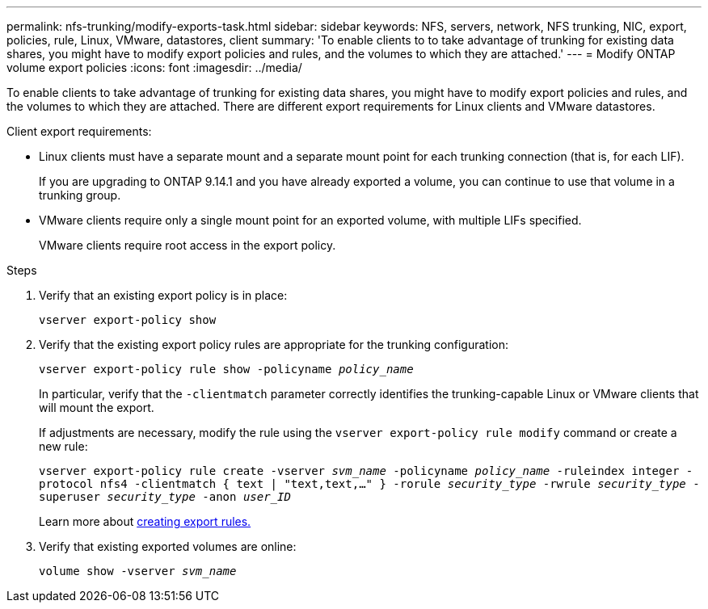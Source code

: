 ---
permalink: nfs-trunking/modify-exports-task.html
sidebar: sidebar
keywords: NFS, servers, network, NFS trunking, NIC, export, policies, rule, Linux, VMware, datastores, client
summary: 'To enable clients to to take advantage of trunking for existing data shares, you might have to modify export policies and rules, and the volumes to which they are attached.'
---
= Modify ONTAP volume export policies
:icons: font
:imagesdir: ../media/

[.lead]
To enable clients to take advantage of trunking for existing data shares, you might have to modify export policies and rules, and the volumes to which they are attached. There are different export requirements for Linux clients and VMware datastores.

Client export requirements:

* Linux clients must have a separate mount and a separate mount point for each trunking connection (that is, for each LIF).
+
If you are upgrading to ONTAP 9.14.1 and you have already exported a volume, you can continue to use that volume in a trunking group.

* VMware clients require only a single mount point for an exported volume, with multiple LIFs specified. 
+
VMware clients require root access in the export policy. 

.Steps

. Verify that an existing export policy is in place:
+
`vserver export-policy show`
. Verify that the existing export policy rules are appropriate for the trunking configuration:
+
`vserver export-policy rule show -policyname _policy_name_`
+
In particular, verify that the `-clientmatch` parameter correctly identifies the trunking-capable Linux or VMware clients that will mount the export.
+
If adjustments are necessary, modify the rule using the `vserver export-policy rule modify` command or create a new rule:
+
`vserver export-policy rule create -vserver _svm_name_ -policyname _policy_name_ -ruleindex integer -protocol nfs4 -clientmatch { text | "text,text,…" } -rorule _security_type_ -rwrule _security_type_ -superuser _security_type_ -anon _user_ID_`
+
Learn more about link:../nfs-config/add-rule-export-policy-task.html[creating export rules.]

. Verify that existing exported volumes are online:
+
`volume show -vserver _svm_name_`

// 2024-12-18 ONTAPDOC-2606
// 2023 Jan 09, ONTAPDOC-552
